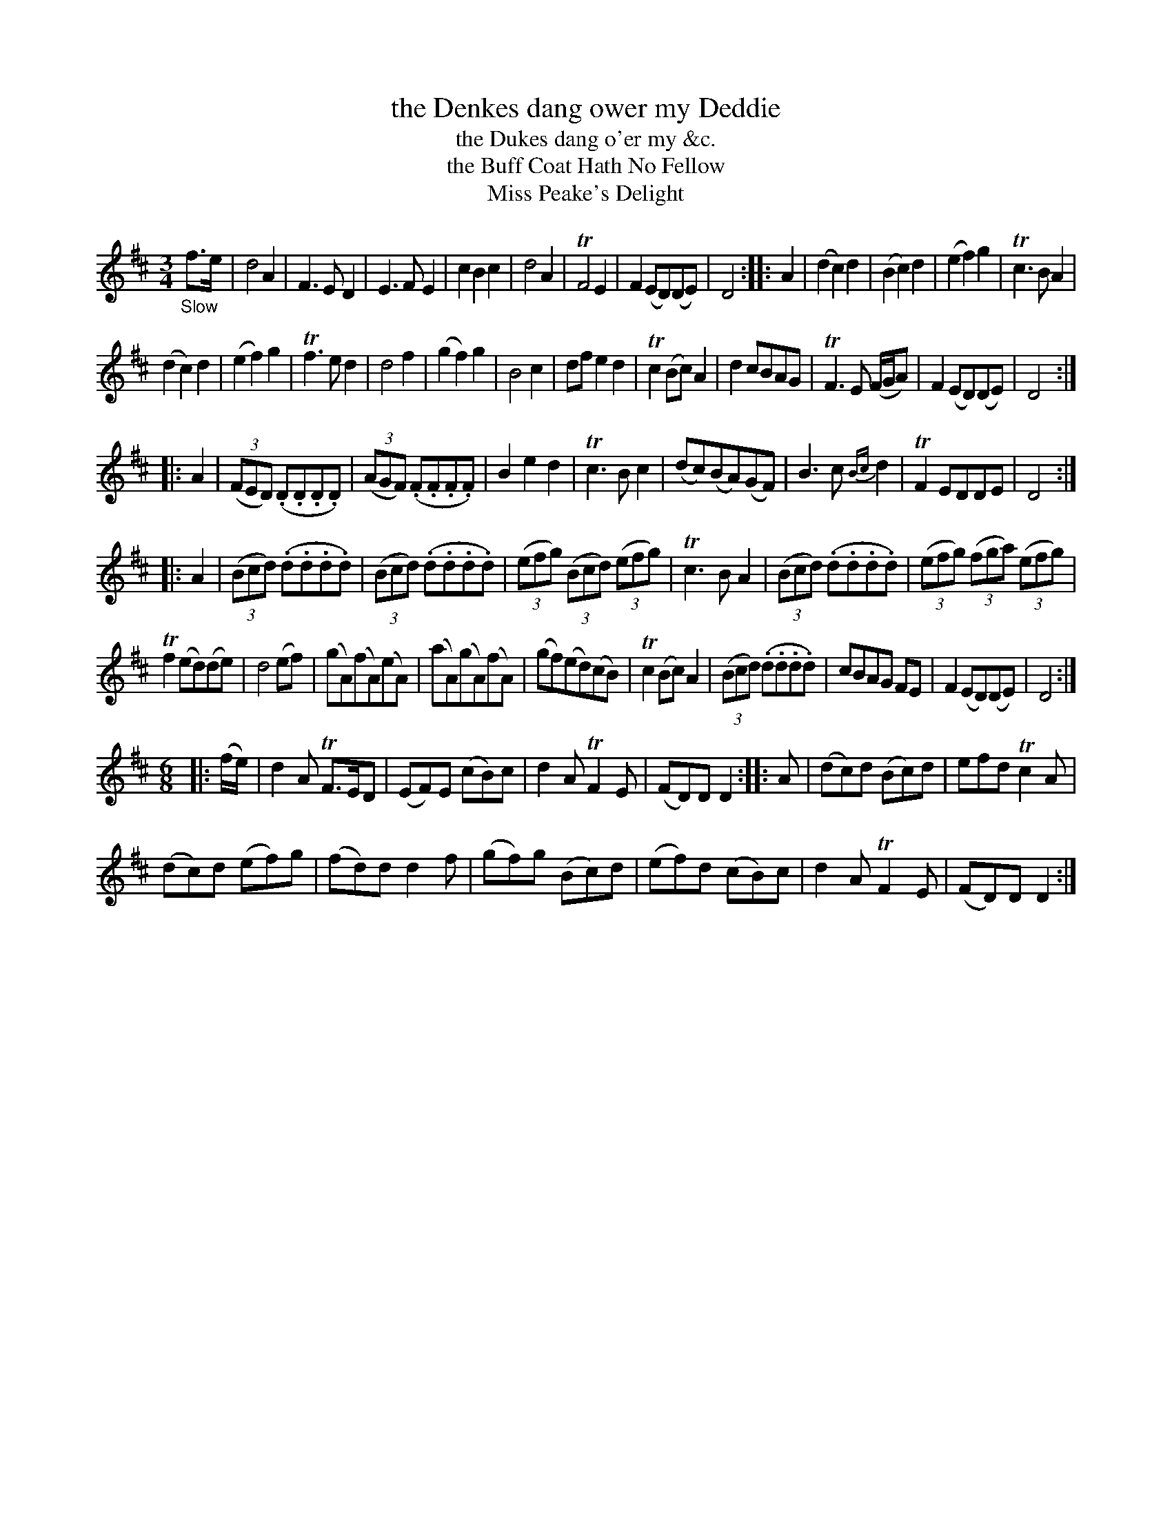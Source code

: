 X: 11011
T: the Denkes dang ower my Deddie
T: the Dukes dang o'er my &c.
T: the Buff Coat Hath No Fellow
T: Miss Peake's Delight
N: The titles on the page and in the index are slightly different
%R: air, waltz, minuet
B: James Oswald "The Caledonian Pocket Companion" v.1 b.1 p.1
Z: 2020 John Chambers <jc:trillian.mit.edu>
M: 3/4
L: 1/8
K: D
%%slurgraces 1
%%graceslurs 1
"_Slow"f>e |\
d4 A2 | F3 E D2 | E3 F E2 | c2 B2 c2 | d4 A2 | TF4 E2 | F2 (ED)(DE) | D4 :: A2 |\
(d2 c2) d2 | (B2 c2) d2 | (e2 f2) g2 | Tc3 B A2 |
(d2 c2) d2 | (e2 f2) g2 | Tf3 e d2 | d4 f2 |\
(g2 f2) g2 | B4 c2 | df e2 d2 | Tc2 (Bc) A2 | d2 cBAG | TF3 E (F/G/A) | F2 (ED)(DE) | D4 :|
|: A2 |\
(3(FED) (.D.D.D.D) | (3(AGF) (.F.F.F.F) | B2 e2 d2 | Tc3 B c2 | (dc)(BA)(GF) | B3 c {Bc}d2 | TF2 EDDE | D4 :|
|: A2 |\
(3(Bcd) (.d.d.d.d) | (3(Bcd) (.d.d.d.d) | (3(efg) (3(Bcd) (3(efg) | Tc3 B A2 | (3(Bcd) (.d.d.d.d) | (3(efg) (3(fga) (3(efg) |
Tf2 (ed)(de) | d4 (ef) |\
(gA)(fA)(eA) | (aA)(gA)(fA) | (gf)(ed)(cB) | Tc2 (Bc) A2 | (3(Bcd) (.d.d.d.d) | cBAG FE | F2 (ED)(DE) | D4 :|
M: 6/8
|: (f/e/) |\
d2A TF>ED | (EF)E (cB)c | d2A TF2E | (FD)D D2 :: A | (dc)d (Bc)d | efd Tc2A |
(dc)d (ef)g | (fd)d d2f | (gf)g (Bc)d | (ef)d (cB)c | d2A TF2E | (FD)D D2 :|
